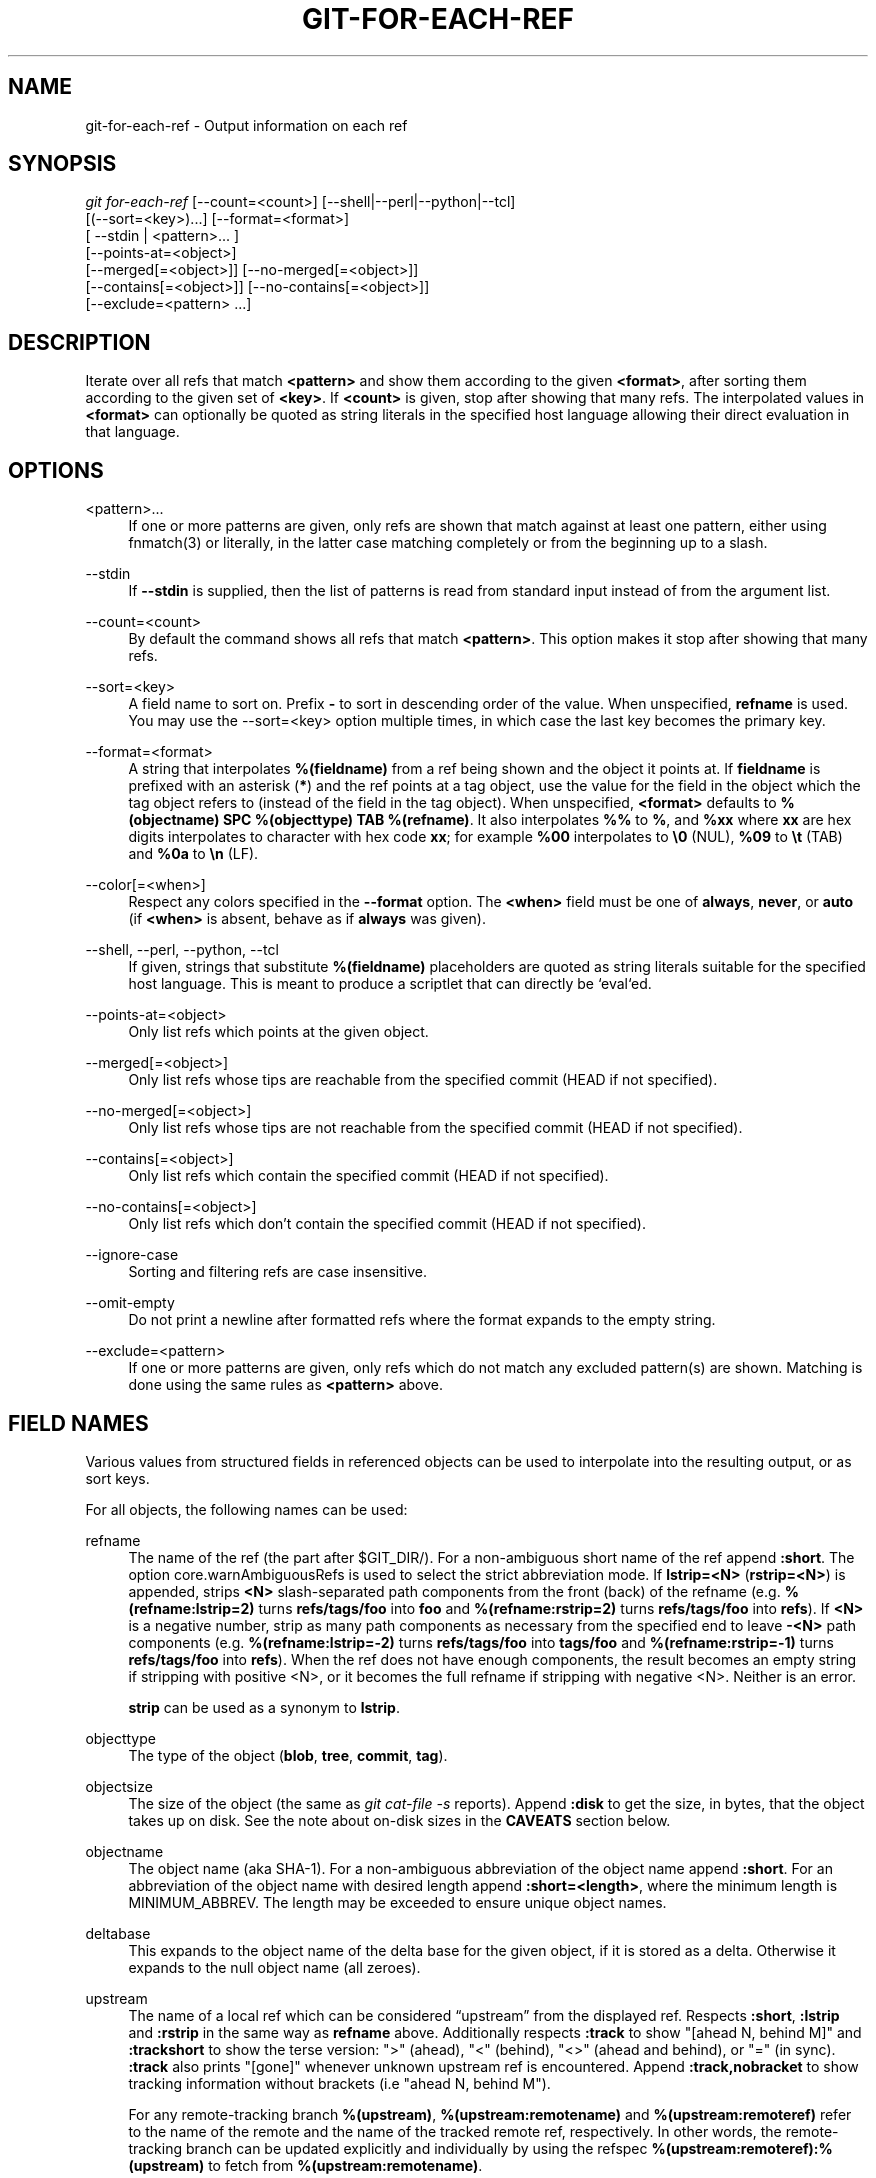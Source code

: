 '\" t
.\"     Title: git-for-each-ref
.\"    Author: [FIXME: author] [see http://www.docbook.org/tdg5/en/html/author]
.\" Generator: DocBook XSL Stylesheets vsnapshot <http://docbook.sf.net/>
.\"      Date: 2023-10-04
.\"    Manual: Git Manual
.\"    Source: Git 2.42.0.325.g3a06386e31
.\"  Language: English
.\"
.TH "GIT\-FOR\-EACH\-REF" "1" "2023\-10\-04" "Git 2\&.42\&.0\&.325\&.g3a0638" "Git Manual"
.\" -----------------------------------------------------------------
.\" * Define some portability stuff
.\" -----------------------------------------------------------------
.\" ~~~~~~~~~~~~~~~~~~~~~~~~~~~~~~~~~~~~~~~~~~~~~~~~~~~~~~~~~~~~~~~~~
.\" http://bugs.debian.org/507673
.\" http://lists.gnu.org/archive/html/groff/2009-02/msg00013.html
.\" ~~~~~~~~~~~~~~~~~~~~~~~~~~~~~~~~~~~~~~~~~~~~~~~~~~~~~~~~~~~~~~~~~
.ie \n(.g .ds Aq \(aq
.el       .ds Aq '
.\" -----------------------------------------------------------------
.\" * set default formatting
.\" -----------------------------------------------------------------
.\" disable hyphenation
.nh
.\" disable justification (adjust text to left margin only)
.ad l
.\" -----------------------------------------------------------------
.\" * MAIN CONTENT STARTS HERE *
.\" -----------------------------------------------------------------
.SH "NAME"
git-for-each-ref \- Output information on each ref
.SH "SYNOPSIS"
.sp
.nf
\fIgit for\-each\-ref\fR [\-\-count=<count>] [\-\-shell|\-\-perl|\-\-python|\-\-tcl]
                   [(\-\-sort=<key>)\&...] [\-\-format=<format>]
                   [ \-\-stdin | <pattern>\&... ]
                   [\-\-points\-at=<object>]
                   [\-\-merged[=<object>]] [\-\-no\-merged[=<object>]]
                   [\-\-contains[=<object>]] [\-\-no\-contains[=<object>]]
                   [\-\-exclude=<pattern> \&...]
.fi
.sp
.SH "DESCRIPTION"
.sp
Iterate over all refs that match \fB<pattern>\fR and show them according to the given \fB<format>\fR, after sorting them according to the given set of \fB<key>\fR\&. If \fB<count>\fR is given, stop after showing that many refs\&. The interpolated values in \fB<format>\fR can optionally be quoted as string literals in the specified host language allowing their direct evaluation in that language\&.
.SH "OPTIONS"
.PP
<pattern>\&...
.RS 4
If one or more patterns are given, only refs are shown that match against at least one pattern, either using fnmatch(3) or literally, in the latter case matching completely or from the beginning up to a slash\&.
.RE
.PP
\-\-stdin
.RS 4
If
\fB\-\-stdin\fR
is supplied, then the list of patterns is read from standard input instead of from the argument list\&.
.RE
.PP
\-\-count=<count>
.RS 4
By default the command shows all refs that match
\fB<pattern>\fR\&. This option makes it stop after showing that many refs\&.
.RE
.PP
\-\-sort=<key>
.RS 4
A field name to sort on\&. Prefix
\fB\-\fR
to sort in descending order of the value\&. When unspecified,
\fBrefname\fR
is used\&. You may use the \-\-sort=<key> option multiple times, in which case the last key becomes the primary key\&.
.RE
.PP
\-\-format=<format>
.RS 4
A string that interpolates
\fB%(fieldname)\fR
from a ref being shown and the object it points at\&. If
\fBfieldname\fR
is prefixed with an asterisk (\fB*\fR) and the ref points at a tag object, use the value for the field in the object which the tag object refers to (instead of the field in the tag object)\&. When unspecified,
\fB<format>\fR
defaults to
\fB%(objectname) SPC %(objecttype) TAB %(refname)\fR\&. It also interpolates
\fB%%\fR
to
\fB%\fR, and
\fB%xx\fR
where
\fBxx\fR
are hex digits interpolates to character with hex code
\fBxx\fR; for example
\fB%00\fR
interpolates to
\fB\e0\fR
(NUL),
\fB%09\fR
to
\fB\et\fR
(TAB) and
\fB%0a\fR
to
\fB\en\fR
(LF)\&.
.RE
.PP
\-\-color[=<when>]
.RS 4
Respect any colors specified in the
\fB\-\-format\fR
option\&. The
\fB<when>\fR
field must be one of
\fBalways\fR,
\fBnever\fR, or
\fBauto\fR
(if
\fB<when>\fR
is absent, behave as if
\fBalways\fR
was given)\&.
.RE
.PP
\-\-shell, \-\-perl, \-\-python, \-\-tcl
.RS 4
If given, strings that substitute
\fB%(fieldname)\fR
placeholders are quoted as string literals suitable for the specified host language\&. This is meant to produce a scriptlet that can directly be `eval`ed\&.
.RE
.PP
\-\-points\-at=<object>
.RS 4
Only list refs which points at the given object\&.
.RE
.PP
\-\-merged[=<object>]
.RS 4
Only list refs whose tips are reachable from the specified commit (HEAD if not specified)\&.
.RE
.PP
\-\-no\-merged[=<object>]
.RS 4
Only list refs whose tips are not reachable from the specified commit (HEAD if not specified)\&.
.RE
.PP
\-\-contains[=<object>]
.RS 4
Only list refs which contain the specified commit (HEAD if not specified)\&.
.RE
.PP
\-\-no\-contains[=<object>]
.RS 4
Only list refs which don\(cqt contain the specified commit (HEAD if not specified)\&.
.RE
.PP
\-\-ignore\-case
.RS 4
Sorting and filtering refs are case insensitive\&.
.RE
.PP
\-\-omit\-empty
.RS 4
Do not print a newline after formatted refs where the format expands to the empty string\&.
.RE
.PP
\-\-exclude=<pattern>
.RS 4
If one or more patterns are given, only refs which do not match any excluded pattern(s) are shown\&. Matching is done using the same rules as
\fB<pattern>\fR
above\&.
.RE
.SH "FIELD NAMES"
.sp
Various values from structured fields in referenced objects can be used to interpolate into the resulting output, or as sort keys\&.
.sp
For all objects, the following names can be used:
.PP
refname
.RS 4
The name of the ref (the part after $GIT_DIR/)\&. For a non\-ambiguous short name of the ref append
\fB:short\fR\&. The option core\&.warnAmbiguousRefs is used to select the strict abbreviation mode\&. If
\fBlstrip=<N>\fR
(\fBrstrip=<N>\fR) is appended, strips
\fB<N>\fR
slash\-separated path components from the front (back) of the refname (e\&.g\&.
\fB%(refname:lstrip=2)\fR
turns
\fBrefs/tags/foo\fR
into
\fBfoo\fR
and
\fB%(refname:rstrip=2)\fR
turns
\fBrefs/tags/foo\fR
into
\fBrefs\fR)\&. If
\fB<N>\fR
is a negative number, strip as many path components as necessary from the specified end to leave
\fB\-<N>\fR
path components (e\&.g\&.
\fB%(refname:lstrip=\-2)\fR
turns
\fBrefs/tags/foo\fR
into
\fBtags/foo\fR
and
\fB%(refname:rstrip=\-1)\fR
turns
\fBrefs/tags/foo\fR
into
\fBrefs\fR)\&. When the ref does not have enough components, the result becomes an empty string if stripping with positive <N>, or it becomes the full refname if stripping with negative <N>\&. Neither is an error\&.
.sp
\fBstrip\fR
can be used as a synonym to
\fBlstrip\fR\&.
.RE
.PP
objecttype
.RS 4
The type of the object (\fBblob\fR,
\fBtree\fR,
\fBcommit\fR,
\fBtag\fR)\&.
.RE
.PP
objectsize
.RS 4
The size of the object (the same as
\fIgit cat\-file \-s\fR
reports)\&. Append
\fB:disk\fR
to get the size, in bytes, that the object takes up on disk\&. See the note about on\-disk sizes in the
\fBCAVEATS\fR
section below\&.
.RE
.PP
objectname
.RS 4
The object name (aka SHA\-1)\&. For a non\-ambiguous abbreviation of the object name append
\fB:short\fR\&. For an abbreviation of the object name with desired length append
\fB:short=<length>\fR, where the minimum length is MINIMUM_ABBREV\&. The length may be exceeded to ensure unique object names\&.
.RE
.PP
deltabase
.RS 4
This expands to the object name of the delta base for the given object, if it is stored as a delta\&. Otherwise it expands to the null object name (all zeroes)\&.
.RE
.PP
upstream
.RS 4
The name of a local ref which can be considered \(lqupstream\(rq from the displayed ref\&. Respects
\fB:short\fR,
\fB:lstrip\fR
and
\fB:rstrip\fR
in the same way as
\fBrefname\fR
above\&. Additionally respects
\fB:track\fR
to show "[ahead N, behind M]" and
\fB:trackshort\fR
to show the terse version: ">" (ahead), "<" (behind), "<>" (ahead and behind), or "=" (in sync)\&.
\fB:track\fR
also prints "[gone]" whenever unknown upstream ref is encountered\&. Append
\fB:track,nobracket\fR
to show tracking information without brackets (i\&.e "ahead N, behind M")\&.
.sp
For any remote\-tracking branch
\fB%(upstream)\fR,
\fB%(upstream:remotename)\fR
and
\fB%(upstream:remoteref)\fR
refer to the name of the remote and the name of the tracked remote ref, respectively\&. In other words, the remote\-tracking branch can be updated explicitly and individually by using the refspec
\fB%(upstream:remoteref):%(upstream)\fR
to fetch from
\fB%(upstream:remotename)\fR\&.
.sp
Has no effect if the ref does not have tracking information associated with it\&. All the options apart from
\fBnobracket\fR
are mutually exclusive, but if used together the last option is selected\&.
.RE
.PP
push
.RS 4
The name of a local ref which represents the
\fB@{push}\fR
location for the displayed ref\&. Respects
\fB:short\fR,
\fB:lstrip\fR,
\fB:rstrip\fR,
\fB:track\fR,
\fB:trackshort\fR,
\fB:remotename\fR, and
\fB:remoteref\fR
options as
\fBupstream\fR
does\&. Produces an empty string if no
\fB@{push}\fR
ref is configured\&.
.RE
.PP
HEAD
.RS 4
\fI*\fR
if HEAD matches current ref (the checked out branch), \*(Aq \*(Aq otherwise\&.
.RE
.PP
color
.RS 4
Change output color\&. Followed by
\fB:<colorname>\fR, where color names are described under Values in the "CONFIGURATION FILE" section of
\fBgit-config\fR(1)\&. For example,
\fB%(color:bold red)\fR\&.
.RE
.PP
align
.RS 4
Left\-, middle\-, or right\-align the content between %(align:\&...) and %(end)\&. The "align:" is followed by
\fBwidth=<width>\fR
and
\fBposition=<position>\fR
in any order separated by a comma, where the
\fB<position>\fR
is either left, right or middle, default being left and
\fB<width>\fR
is the total length of the content with alignment\&. For brevity, the "width=" and/or "position=" prefixes may be omitted, and bare <width> and <position> used instead\&. For instance,
\fB%(align:<width>,<position>)\fR\&. If the contents length is more than the width then no alignment is performed\&. If used with
\fB\-\-quote\fR
everything in between %(align:\&...) and %(end) is quoted, but if nested then only the topmost level performs quoting\&.
.RE
.PP
if
.RS 4
Used as %(if)\&...%(then)\&...%(end) or %(if)\&...%(then)\&...%(else)\&...%(end)\&. If there is an atom with value or string literal after the %(if) then everything after the %(then) is printed, else if the %(else) atom is used, then everything after %(else) is printed\&. We ignore space when evaluating the string before %(then), this is useful when we use the %(HEAD) atom which prints either "*" or " " and we want to apply the
\fIif\fR
condition only on the
\fIHEAD\fR
ref\&. Append ":equals=<string>" or ":notequals=<string>" to compare the value between the %(if:\&...) and %(then) atoms with the given string\&.
.RE
.PP
symref
.RS 4
The ref which the given symbolic ref refers to\&. If not a symbolic ref, nothing is printed\&. Respects the
\fB:short\fR,
\fB:lstrip\fR
and
\fB:rstrip\fR
options in the same way as
\fBrefname\fR
above\&.
.RE
.PP
signature
.RS 4
The GPG signature of a commit\&.
.RE
.PP
signature:grade
.RS 4
Show "G" for a good (valid) signature, "B" for a bad signature, "U" for a good signature with unknown validity, "X" for a good signature that has expired, "Y" for a good signature made by an expired key, "R" for a good signature made by a revoked key, "E" if the signature cannot be checked (e\&.g\&. missing key) and "N" for no signature\&.
.RE
.PP
signature:signer
.RS 4
The signer of the GPG signature of a commit\&.
.RE
.PP
signature:key
.RS 4
The key of the GPG signature of a commit\&.
.RE
.PP
signature:fingerprint
.RS 4
The fingerprint of the GPG signature of a commit\&.
.RE
.PP
signature:primarykeyfingerprint
.RS 4
The primary key fingerprint of the GPG signature of a commit\&.
.RE
.PP
signature:trustlevel
.RS 4
The trust level of the GPG signature of a commit\&. Possible outputs are
\fBultimate\fR,
\fBfully\fR,
\fBmarginal\fR,
\fBnever\fR
and
\fBundefined\fR\&.
.RE
.PP
worktreepath
.RS 4
The absolute path to the worktree in which the ref is checked out, if it is checked out in any linked worktree\&. Empty string otherwise\&.
.RE
.PP
ahead\-behind:<committish>
.RS 4
Two integers, separated by a space, demonstrating the number of commits ahead and behind, respectively, when comparing the output ref to the
\fB<committish>\fR
specified in the format\&.
.RE
.PP
describe[:options]
.RS 4
A human\-readable name, like
\fBgit-describe\fR(1); empty string for undescribable commits\&. The
\fBdescribe\fR
string may be followed by a colon and one or more comma\-separated options\&.
.PP
tags=<bool\-value>
.RS 4
Instead of only considering annotated tags, consider lightweight tags as well; see the corresponding option in
\fBgit-describe\fR(1)
for details\&.
.RE
.PP
abbrev=<number>
.RS 4
Use at least <number> hexadecimal digits; see the corresponding option in
\fBgit-describe\fR(1)
for details\&.
.RE
.PP
match=<pattern>
.RS 4
Only consider tags matching the given
\fBglob(7)\fR
pattern, excluding the "refs/tags/" prefix; see the corresponding option in
\fBgit-describe\fR(1)
for details\&.
.RE
.PP
exclude=<pattern>
.RS 4
Do not consider tags matching the given
\fBglob(7)\fR
pattern, excluding the "refs/tags/" prefix; see the corresponding option in
\fBgit-describe\fR(1)
for details\&.
.RE
.RE
.sp
In addition to the above, for commit and tag objects, the header field names (\fBtree\fR, \fBparent\fR, \fBobject\fR, \fBtype\fR, and \fBtag\fR) can be used to specify the value in the header field\&. Fields \fBtree\fR and \fBparent\fR can also be used with modifier \fB:short\fR and \fB:short=<length>\fR just like \fBobjectname\fR\&.
.sp
For commit and tag objects, the special \fBcreatordate\fR and \fBcreator\fR fields will correspond to the appropriate date or name\-email\-date tuple from the \fBcommitter\fR or \fBtagger\fR fields depending on the object type\&. These are intended for working on a mix of annotated and lightweight tags\&.
.sp
Fields that have name\-email\-date tuple as its value (\fBauthor\fR, \fBcommitter\fR, and \fBtagger\fR) can be suffixed with \fBname\fR, \fBemail\fR, and \fBdate\fR to extract the named component\&. For email fields (\fBauthoremail\fR, \fBcommitteremail\fR and \fBtaggeremail\fR), \fB:trim\fR can be appended to get the email without angle brackets, and \fB:localpart\fR to get the part before the \fB@\fR symbol out of the trimmed email\&. In addition to these, the \fB:mailmap\fR option and the corresponding \fB:mailmap,trim\fR and \fB:mailmap,localpart\fR can be used (order does not matter) to get values of the name and email according to the \&.mailmap file or according to the file set in the mailmap\&.file or mailmap\&.blob configuration variable (see \fBgitmailmap\fR(5))\&.
.sp
The raw data in an object is \fBraw\fR\&.
.PP
raw:size
.RS 4
The raw data size of the object\&.
.RE
.sp
Note that \fB\-\-format=%(raw)\fR can not be used with \fB\-\-python\fR, \fB\-\-shell\fR, \fB\-\-tcl\fR, because such language may not support arbitrary binary data in their string variable type\&.
.sp
The message in a commit or a tag object is \fBcontents\fR, from which \fBcontents:<part>\fR can be used to extract various parts out of:
.PP
contents:size
.RS 4
The size in bytes of the commit or tag message\&.
.RE
.PP
contents:subject
.RS 4
The first paragraph of the message, which typically is a single line, is taken as the "subject" of the commit or the tag message\&. Instead of
\fBcontents:subject\fR, field
\fBsubject\fR
can also be used to obtain same results\&.
\fB:sanitize\fR
can be appended to
\fBsubject\fR
for subject line suitable for filename\&.
.RE
.PP
contents:body
.RS 4
The remainder of the commit or the tag message that follows the "subject"\&.
.RE
.PP
contents:signature
.RS 4
The optional GPG signature of the tag\&.
.RE
.PP
contents:lines=N
.RS 4
The first
\fBN\fR
lines of the message\&.
.RE
.sp
Additionally, the trailers as interpreted by \fBgit-interpret-trailers\fR(1) are obtained as \fBtrailers[:options]\fR (or by using the historical alias \fBcontents:trailers[:options]\fR)\&. For valid [:option] values see \fBtrailers\fR section of \fBgit-log\fR(1)\&.
.sp
For sorting purposes, fields with numeric values sort in numeric order (\fBobjectsize\fR, \fBauthordate\fR, \fBcommitterdate\fR, \fBcreatordate\fR, \fBtaggerdate\fR)\&. All other fields are used to sort in their byte\-value order\&.
.sp
There is also an option to sort by versions, this can be done by using the fieldname \fBversion:refname\fR or its alias \fBv:refname\fR\&.
.sp
In any case, a field name that refers to a field inapplicable to the object referred by the ref does not cause an error\&. It returns an empty string instead\&.
.sp
As a special case for the date\-type fields, you may specify a format for the date by adding \fB:\fR followed by date format name (see the values the \fB\-\-date\fR option to \fBgit-rev-list\fR(1) takes)\&.
.sp
Some atoms like %(align) and %(if) always require a matching %(end)\&. We call them "opening atoms" and sometimes denote them as %($open)\&.
.sp
When a scripting language specific quoting is in effect, everything between a top\-level opening atom and its matching %(end) is evaluated according to the semantics of the opening atom and only its result from the top\-level is quoted\&.
.SH "EXAMPLES"
.sp
An example directly producing formatted text\&. Show the most recent 3 tagged commits:
.sp
.if n \{\
.RS 4
.\}
.nf
#!/bin/sh

git for\-each\-ref \-\-count=3 \-\-sort=\*(Aq\-*authordate\*(Aq \e
\-\-format=\*(AqFrom: %(*authorname) %(*authoremail)
Subject: %(*subject)
Date: %(*authordate)
Ref: %(*refname)

%(*body)
\*(Aq \*(Aqrefs/tags\*(Aq
.fi
.if n \{\
.RE
.\}
.sp
.sp
A simple example showing the use of shell eval on the output, demonstrating the use of \-\-shell\&. List the prefixes of all heads:
.sp
.if n \{\
.RS 4
.\}
.nf
#!/bin/sh

git for\-each\-ref \-\-shell \-\-format="ref=%(refname)" refs/heads | \e
while read entry
do
        eval "$entry"
        echo `dirname $ref`
done
.fi
.if n \{\
.RE
.\}
.sp
.sp
A bit more elaborate report on tags, demonstrating that the format may be an entire script:
.sp
.if n \{\
.RS 4
.\}
.nf
#!/bin/sh

fmt=\*(Aq
        r=%(refname)
        t=%(*objecttype)
        T=${r#refs/tags/}

        o=%(*objectname)
        n=%(*authorname)
        e=%(*authoremail)
        s=%(*subject)
        d=%(*authordate)
        b=%(*body)

        kind=Tag
        if test "z$t" = z
        then
                # could be a lightweight tag
                t=%(objecttype)
                kind="Lightweight tag"
                o=%(objectname)
                n=%(authorname)
                e=%(authoremail)
                s=%(subject)
                d=%(authordate)
                b=%(body)
        fi
        echo "$kind $T points at a $t object $o"
        if test "z$t" = zcommit
        then
                echo "The commit was authored by $n $e
at $d, and titled

    $s

Its message reads as:
"
                echo "$b" | sed \-e "s/^/    /"
                echo
        fi
\*(Aq

eval=`git for\-each\-ref \-\-shell \-\-format="$fmt" \e
        \-\-sort=\*(Aq*objecttype\*(Aq \e
        \-\-sort=\-taggerdate \e
        refs/tags`
eval "$eval"
.fi
.if n \{\
.RE
.\}
.sp
.sp
An example to show the usage of %(if)\&...%(then)\&...%(else)\&...%(end)\&. This prefixes the current branch with a star\&.
.sp
.if n \{\
.RS 4
.\}
.nf
git for\-each\-ref \-\-format="%(if)%(HEAD)%(then)* %(else)  %(end)%(refname:short)" refs/heads/
.fi
.if n \{\
.RE
.\}
.sp
.sp
An example to show the usage of %(if)\&...%(then)\&...%(end)\&. This prints the authorname, if present\&.
.sp
.if n \{\
.RS 4
.\}
.nf
git for\-each\-ref \-\-format="%(refname)%(if)%(authorname)%(then) Authored by: %(authorname)%(end)"
.fi
.if n \{\
.RE
.\}
.sp
.SH "CAVEATS"
.sp
Note that the sizes of objects on disk are reported accurately, but care should be taken in drawing conclusions about which refs or objects are responsible for disk usage\&. The size of a packed non\-delta object may be much larger than the size of objects which delta against it, but the choice of which object is the base and which is the delta is arbitrary and is subject to change during a repack\&.
.sp
Note also that multiple copies of an object may be present in the object database; in this case, it is undefined which copy\(cqs size or delta base will be reported\&.
.SH "NOTES"
.sp
When combining multiple \fB\-\-contains\fR and \fB\-\-no\-contains\fR filters, only references that contain at least one of the \fB\-\-contains\fR commits and contain none of the \fB\-\-no\-contains\fR commits are shown\&.
.sp
When combining multiple \fB\-\-merged\fR and \fB\-\-no\-merged\fR filters, only references that are reachable from at least one of the \fB\-\-merged\fR commits and from none of the \fB\-\-no\-merged\fR commits are shown\&.
.SH "SEE ALSO"
.sp
\fBgit-show-ref\fR(1)
.SH "GIT"
.sp
Part of the \fBgit\fR(1) suite
